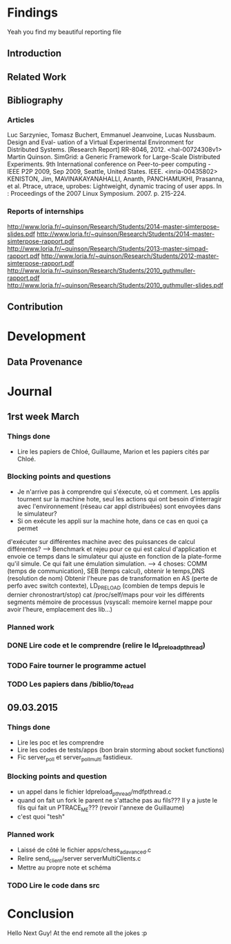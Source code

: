 #+STARTUP: showall

* Findings
Yeah you find my beautiful reporting file
** Introduction 

** Related Work

** Bibliography
*** Articles
Luc Sarzyniec, Tomasz Buchert, Emmanuel Jeanvoine, Lucas Nussbaum. Design and
Eval- uation of a Virtual Experimental Environment for Distributed
Systems. [Research Report] RR-8046, 2012. <hal-00724308v1> Martin
Quinson. SimGrid: a Generic Framework for Large-Scale Distributed Experiments.
9th International conference on Peer-to-peer computing - IEEE P2P 2009, Sep
2009, Seattle, United States. IEEE. <inria-00435802> KENISTON, Jim,
MAVINAKAYANAHALLI, Ananth, PANCHAMUKHI, Prasanna, et al. Ptrace, utrace,
uprobes: Lightweight, dynamic tracing of user apps. In : Proceedings of the 2007
Linux Symposium. 2007. p. 215-224.
*** Reports of internships
http://www.loria.fr/~quinson/Research/Students/2014-master-simterpose-slides.pdf
http://www.loria.fr/~quinson/Research/Students/2014-master-simterpose-rapport.pdf
http://www.loria.fr/~quinson/Research/Students/2013-master-simpad-rapport.pdf
http://www.loria.fr/~quinson/Research/Students/2012-master-simterpose-rapport.pdf
http://www.loria.fr/~quinson/Research/Students/2010_guthmuller-rapport.pdf
http://www.loria.fr/~quinson/Research/Students/2010_guthmuller-slides.pdf
** Contribution 


* Development
** Data Provenance

* Journal
** 1rst week March
*** Things done
- Lire les papiers de Chloé, Guillaume, Marion et les papiers cités par Chloé.
*** Blocking points and questions
- Je n'arrive pas à comprendre qui s'éxecute, où et comment. Les applis tournent
 sur la machine hote, seul les actions qui ont besoin d'interragir avec
  l'environnement (réseau car appl distribuées) sont envoyées dans le
  simulateur?
- Si on exécute les appli sur la machine hote, dans ce cas en quoi ça permet
d'exécuter sur différentes machine avec des puissances de calcul différentes?
--> Benchmark et rejeu pour ce qui est calcul d'application et envoie ce temps dans le simulateur qui ajuste en fonction de la plate-forme qu'il simule. Ce qui fait une émulation simulation.  
--> 4 choses: COMM (temps de communication), SEB (temps calcul), obtenir le temps,DNS (resolution de nom) Obtenir l'heure pas de transformation en AS (perte de perfo avec switch contexte), LD_PRELOAD (combien de temps depuis le dernier chronostrart/stop) cat /proc/self/maps pour voir les différents segments mémoire de processus (vsyscall: memoire kernel mappe pour avoir l'heure, emplacement des lib...)
*** Planned work 
*** DONE Lire code et le comprendre (relire le ld_preload_pthread)
*** TODO Faire tourner le programme actuel
*** TODO Les papiers dans /biblio/to_read

** 09.03.2015
*** Things done
- Lire les poc et les comprendre
- Lire les codes de tests/apps (bon brain storming about socket functions)
- Fic server_poll et server_poll_multi fastidieux.
*** Blocking points and question
- un appel dans le fichier ldpreload_pthread/mdfpthread.c
- quand on fait un fork le parent ne s'attache pas au fils??? Il y a juste le fils qui fait un PTRACE_ME???
 (revoir l'annexe de Guillaume)
- c'est quoi "tesh"
*** Planned work
- Laissé de côté le fichier apps/chess_adavanced.c
- Relire send_client/server serverMultiClients.c
- Mettre au propre note et schéma
*** TODO Lire le code dans src
* Conclusion
Hello Next Guy! At the end remote all the jokes :p
